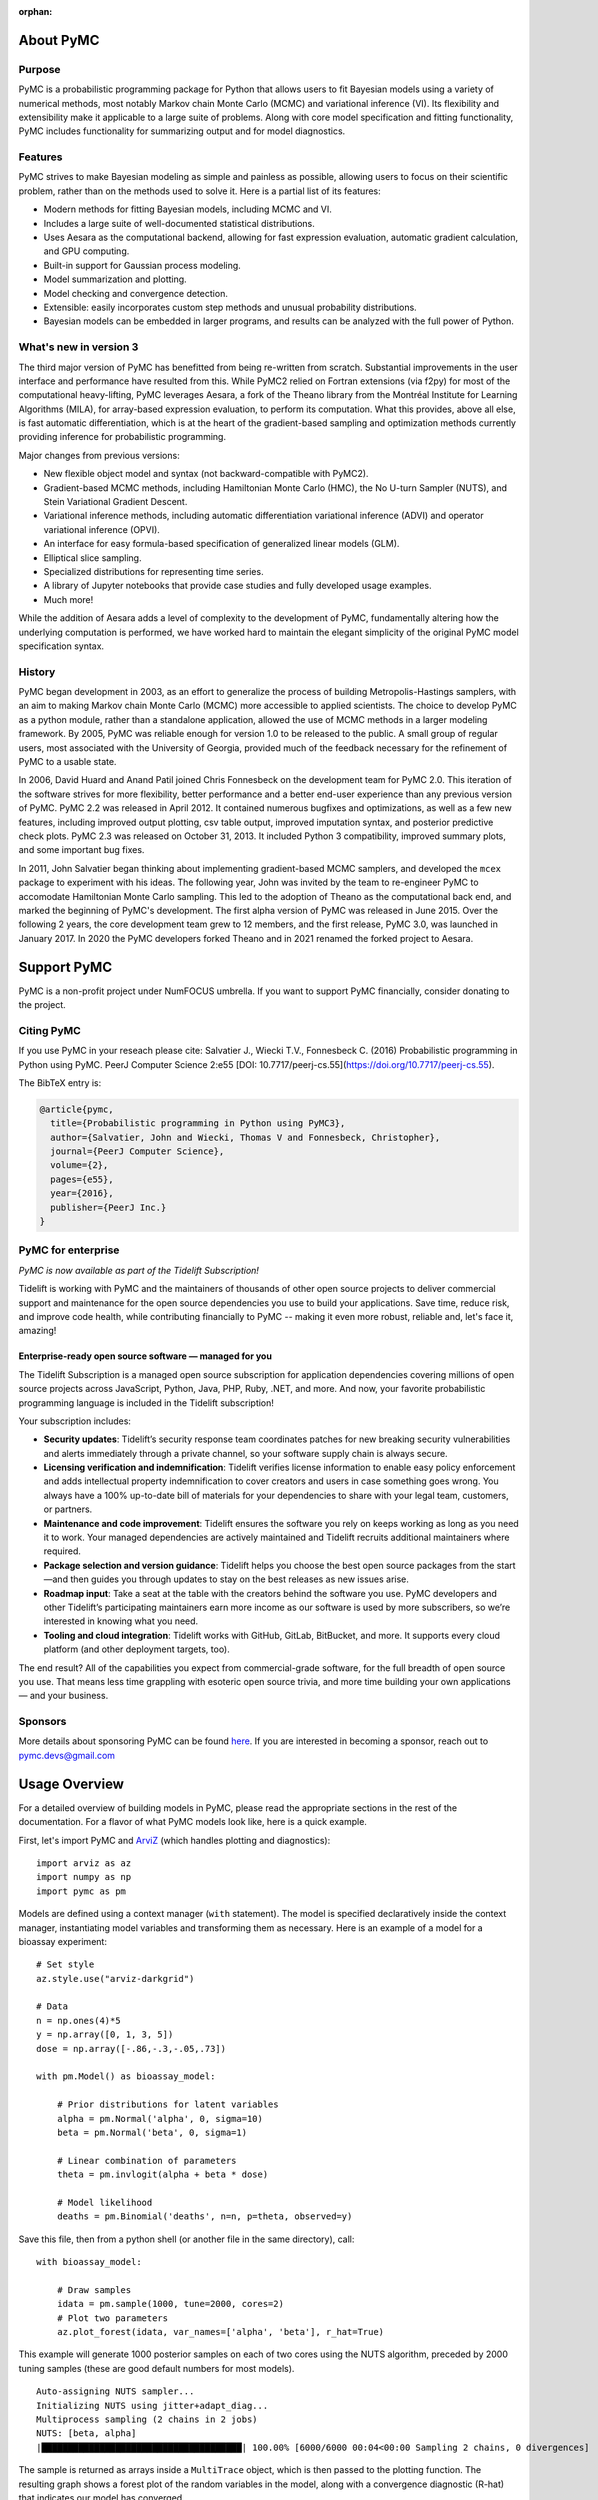 :orphan:

..
    _href from docs/source/index.rst

.. _about:

**********
About PyMC
**********

.. _intro:

Purpose
=======

PyMC is a probabilistic programming package for Python that allows users to fit Bayesian models using a variety of numerical methods, most notably Markov chain Monte Carlo (MCMC) and variational inference (VI). Its flexibility and extensibility make it applicable to a large suite of problems. Along with core model specification and fitting functionality, PyMC includes functionality for summarizing output and for model diagnostics.



Features
========

PyMC strives to make Bayesian modeling as simple and painless as possible,  allowing users to focus on their scientific problem, rather than on the methods used to solve it. Here is a partial list of its features:

* Modern methods for fitting Bayesian models, including MCMC and VI.

* Includes a large suite of well-documented statistical distributions.

* Uses Aesara as the computational backend, allowing for fast expression evaluation, automatic gradient calculation, and GPU computing.

* Built-in support for Gaussian process modeling.

* Model summarization and plotting.

* Model checking and convergence detection.

* Extensible: easily incorporates custom step methods and unusual probability
  distributions.

* Bayesian models can be embedded in larger programs, and results can be analyzed
  with the full power of Python.


What's new in version 3
=======================

The third major version of PyMC has benefitted from being re-written from scratch. Substantial improvements in the user interface and performance have resulted from this. While PyMC2 relied on Fortran extensions (via f2py) for most of the computational heavy-lifting, PyMC leverages Aesara, a fork of the Theano library from the Montréal Institute for Learning Algorithms (MILA), for array-based expression evaluation, to perform its computation. What this provides, above all else, is fast automatic differentiation, which is at the heart of the gradient-based sampling and optimization methods currently providing inference for probabilistic programming.

Major changes from previous versions:

* New flexible object model and syntax (not backward-compatible with PyMC2).

* Gradient-based MCMC methods, including Hamiltonian Monte Carlo (HMC), the No U-turn Sampler (NUTS), and Stein Variational Gradient Descent.

* Variational inference methods, including automatic differentiation variational inference (ADVI) and operator variational inference (OPVI).

* An interface for easy formula-based specification of generalized linear models (GLM).

* Elliptical slice sampling.

* Specialized distributions for representing time series.

* A library of Jupyter notebooks that provide case studies and fully developed usage examples.

* Much more!

While the addition of Aesara adds a level of complexity to the development of PyMC, fundamentally altering how the underlying computation is performed, we have worked hard to maintain the elegant simplicity of the original PyMC model specification syntax.


History
=======

PyMC began development in 2003, as an effort to generalize the process of
building Metropolis-Hastings samplers, with an aim to making Markov chain Monte
Carlo (MCMC) more accessible to applied scientists.
The choice to develop PyMC as a python module, rather than a standalone
application, allowed the use of MCMC methods in a larger modeling framework. By
2005, PyMC was reliable enough for version 1.0 to be released to the public. A
small group of regular users, most associated with the University of Georgia,
provided much of the feedback necessary for the refinement of PyMC to a usable
state.

In 2006, David Huard and Anand Patil joined Chris Fonnesbeck on the development
team for PyMC 2.0. This iteration of the software strives for more flexibility,
better performance and a better end-user experience than any previous version
of PyMC. PyMC 2.2 was released in April 2012. It contained numerous bugfixes and
optimizations, as well as a few new features, including improved output
plotting, csv table output, improved imputation syntax, and posterior
predictive check plots. PyMC 2.3 was released on October 31, 2013. It included
Python 3 compatibility, improved summary plots, and some important bug fixes.

In 2011, John Salvatier began thinking about implementing gradient-based MCMC samplers, and developed the ``mcex`` package to experiment with his ideas. The following year, John was invited by the team to re-engineer PyMC to accomodate Hamiltonian Monte Carlo sampling. This led to the adoption of Theano as the computational back end, and marked the beginning of PyMC's development. The first alpha version of PyMC was released in June 2015. Over the following 2 years, the core development team grew to 12 members, and the first release, PyMC 3.0, was launched in January 2017.  In 2020 the PyMC developers forked Theano and in 2021 renamed the forked project to Aesara.

.. _support:

************
Support PyMC
************

PyMC is a non-profit project under NumFOCUS umbrella. If you want to support PyMC
financially, consider donating to the project.

.. raw:: html

    <style>.centered {text-align: center;}</style>
    <div class="centered"><a href="https://numfocus.org/donate-to-pymc">
      <div class="ui huge primary button">Donate to PyMC</div>
    </a></div>

Citing PyMC
===========
If you use PyMC in your reseach please cite: Salvatier J., Wiecki T.V., Fonnesbeck C. (2016) Probabilistic programming in Python using PyMC. PeerJ Computer Science 2:e55 [DOI: 10.7717/peerj-cs.55](https://doi.org/10.7717/peerj-cs.55).

The BibTeX entry is:

.. code-block:: none

    @article{pymc,
      title={Probabilistic programming in Python using PyMC3},
      author={Salvatier, John and Wiecki, Thomas V and Fonnesbeck, Christopher},
      journal={PeerJ Computer Science},
      volume={2},
      pages={e55},
      year={2016},
      publisher={PeerJ Inc.}
    }


PyMC for enterprise
===================
`PyMC is now available as part of the Tidelift Subscription!`

Tidelift is working with PyMC and the maintainers of thousands of other open source
projects to deliver commercial support and maintenance for the open source dependencies
you use to build your applications. Save time, reduce risk, and improve code health,
while contributing financially to PyMC -- making it even more robust, reliable and,
let's face it, amazing!

.. raw:: html

    <style>.centered {text-align: center;}</style>
    <p><div class="centered">
    <a href="https://tidelift.com/subscription/pkg/pypi-pymc?utm_source=undefined&utm_medium=referral&utm_campaign=enterprise">
      <button class="ui large orange button" color="orange">Learn more</button>
    </a>
    <a href="https://tidelift.com/subscription/request-a-demo?utm_source=undefined&utm_medium=referral&utm_campaign=enterprise">
      <button class="ui large orange button">Request a demo</button>
    </a>
    </div></p>

Enterprise-ready open source software — managed for you
-------------------------------------------------------

The Tidelift Subscription is a managed open source subscription for application
dependencies covering millions of open source projects across JavaScript, Python, Java,
PHP, Ruby, .NET, and more. And now, your favorite probabilistic programming language is included in the Tidelift subscription!

Your subscription includes:

* **Security updates**: Tidelift’s security response team coordinates patches for new breaking security vulnerabilities and alerts immediately through a private channel, so your software supply chain is always secure.

* **Licensing verification and indemnification**: Tidelift verifies license information to enable easy policy enforcement and adds intellectual property indemnification to cover creators and users in case something goes wrong. You always have a 100% up-to-date bill of materials for your dependencies to share with your legal team, customers, or partners.

* **Maintenance and code improvement**: Tidelift ensures the software you rely on keeps working as long as you need it to work. Your managed dependencies are actively maintained and Tidelift recruits additional maintainers where required.

* **Package selection and version guidance**: Tidelift helps you choose the best open source packages from the start—and then guides you through updates to stay on the best releases as new issues arise.

* **Roadmap input**: Take a seat at the table with the creators behind the software you use. PyMC developers and other Tidelift’s participating maintainers earn more income as our software is used by more subscribers, so we’re interested in knowing what you need.

* **Tooling and cloud integration**: Tidelift works with GitHub, GitLab, BitBucket, and more. It supports every cloud platform (and other deployment targets, too).

The end result? All of the capabilities you expect from commercial-grade software, for the full breadth of open source you use. That means less time grappling with esoteric open source trivia, and more time building your own applications — and your business.

.. raw:: html

    <style>.centered {text-align: center;}</style>
    <p><div class="centered">
    <a href="https://tidelift.com/subscription/pkg/pypi-pymc3?utm_source=undefined&utm_medium=referral&utm_campaign=enterprise">
      <button class="ui large orange button" color="orange">Learn more</button>
    </a>
    <a href="https://tidelift.com/subscription/request-a-demo?utm_source=undefined&utm_medium=referral&utm_campaign=enterprise">
      <button class="ui large orange button">Request a demo</button>
    </a>
    </div></p>

Sponsors
========

|NumFOCUS| |PyMCLabs|

More details about sponsoring PyMC can be found `here <https://github.com/pymc-devs/pymc/blob/main/GOVERNANCE.md#institutional-partners-and-funding>`_.
If you are interested in becoming a sponsor, reach out to `pymc.devs@gmail.com <pymc.devs@gmail.com>`_

**************
Usage Overview
**************

For a detailed overview of building models in PyMC, please read the appropriate sections in the rest of the documentation. For a flavor of what PyMC models look like, here is a quick example.

First, let's import PyMC and `ArviZ <https://arviz-devs.github.io/arviz/>`__ (which handles plotting and diagnostics):

::

    import arviz as az
    import numpy as np
    import pymc as pm

Models are defined using a context manager (``with`` statement). The model is specified declaratively inside the context manager, instantiating model variables and transforming them as necessary. Here is an example of a model for a bioassay experiment:

::

    # Set style
    az.style.use("arviz-darkgrid")

    # Data
    n = np.ones(4)*5
    y = np.array([0, 1, 3, 5])
    dose = np.array([-.86,-.3,-.05,.73])

    with pm.Model() as bioassay_model:

        # Prior distributions for latent variables
        alpha = pm.Normal('alpha', 0, sigma=10)
        beta = pm.Normal('beta', 0, sigma=1)

        # Linear combination of parameters
        theta = pm.invlogit(alpha + beta * dose)

        # Model likelihood
        deaths = pm.Binomial('deaths', n=n, p=theta, observed=y)

Save this file, then from a python shell (or another file in the same directory), call:

::

    with bioassay_model:

        # Draw samples
        idata = pm.sample(1000, tune=2000, cores=2)
        # Plot two parameters
        az.plot_forest(idata, var_names=['alpha', 'beta'], r_hat=True)

This example will generate 1000 posterior samples on each of two cores using the NUTS algorithm, preceded by 2000 tuning samples (these are good default numbers for most models).

::

    Auto-assigning NUTS sampler...
    Initializing NUTS using jitter+adapt_diag...
    Multiprocess sampling (2 chains in 2 jobs)
    NUTS: [beta, alpha]
    |██████████████████████████████████████| 100.00% [6000/6000 00:04<00:00 Sampling 2 chains, 0 divergences]

The sample is returned as arrays inside a ``MultiTrace`` object, which is then passed to the plotting function. The resulting graph shows a forest plot of the random variables in the model, along with a convergence diagnostic (R-hat) that indicates our model has converged.

.. image:: ./images/forestplot.png
   :width: 1000px

See also
========

* `Tutorials <nb_tutorials/index.html>`__
* `Examples <nb_examples/index.html>`__


.. |NumFOCUS| image:: https://numfocus.org/wp-content/uploads/2017/07/NumFocus_LRG.png
   :target: http://www.numfocus.org/
   :height: 120px
.. |PyMCLabs| image:: https://raw.githubusercontent.com/pymc-devs/pymc/main/docs/pymc-labs-logo.png
   :target: https://pymc-labs.io
   :height: 120px
